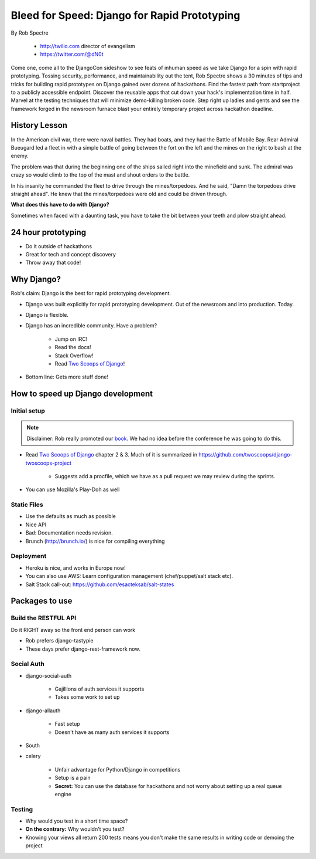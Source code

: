 ==================================================
Bleed for Speed: Django for Rapid Prototyping
==================================================

By Rob Spectre

    * http://twilio.com director of evangelism
    * https://twitter.com/@dN0t

Come one, come all to the DjangoCon sideshow to see feats of inhuman speed as we take Django for a spin with rapid prototyping. Tossing security, performance, and maintainability out the tent, Rob Spectre shows a 30 minutes of tips and tricks for building rapid prototypes on Django gained over dozens of hackathons. Find the fastest path from startproject to a publicly accessible endpoint. Discover the reusable apps that cut down your hack's implementation time in half. Marvel at the testing techniques that will minimize demo-killing broken code. Step right up ladies and gents and see the framework forged in the newsroom furnace blast your entirely temporary project across hackathon deadline.

History Lesson
=====================

In the American civil war, there were naval battles. They had boats, and they had the Battle of Mobile Bay. Rear Admiral Bueugard led a fleet in with a simple battle of going between the fort on the left and the mines on the right to bash at the enemy. 

The problem was that during the beginning one of the ships sailed right into the minefield and sunk. The admiral was crazy so would climb to the top of the mast and shout orders to the battle.

In his insanity he commanded the fleet to drive through the mines/torpedoes. And he said, "Damn the torpedoes drive straight ahead". He knew that the mines/torpedoes were old and could be driven through.

**What does this have to do with Django?**

Sometimes when faced with a daunting task, you have to take the bit between your teeth and plow straight ahead.

24 hour prototyping
====================

* Do it outside of hackathons
* Great for tech and concept discovery
* Throw away that code!

Why Django?
================

Rob's claim: Django is the best for rapid prototyping development.

* Django was built explicitly for rapid prototyping development. Out of the newsroom and into production. Today.
* Django is flexible. 
* Django has an incredible community. Have a problem? 

    * Jump on IRC!
    * Read the docs!
    * Stack Overflow!
    * Read `Two Scoops of Django`_!
    
* Bottom line: Gets more stuff done!

How to speed up Django development
==================================

Initial setup
--------------

.. note:: Disclaimer: Rob really promoted our book_. We had no idea before the conference he was going to do this.

* Read `Two Scoops of Django`_ chapter 2 & 3. Much of it is summarized in https://github.com/twoscoops/django-twoscoops-project

    * Suggests add a procfile, which we have as a pull request we may review during the sprints.
    
* You can use Mozilla's Play-Doh as well

Static Files
--------------

* Use the defaults as much as possible
* Nice API
* Bad: Documentation needs revision.
* Brunch (http://brunch.io/) is nice for compiling everything

Deployment
------------

* Heroku is nice, and works in Europe now!
* You can also use AWS: Learn configuration management (chef/puppet/salt stack etc).
* Salt Stack call-out: https://github.com/esacteksab/salt-states 

Packages to use
==================

Build the RESTFUL API
-----------------------

Do it RIGHT away so the front end person can work

* Rob prefers django-tastypie
* These days prefer django-rest-framework now.

Social Auth
-------------

* django-social-auth

    * Gajillions of auth services it supports
    * Takes some work to set up

* django-allauth

    * Fast setup
    * Doesn't have as many auth services it supports
    
* South
* celery

    * Unfair advantage for Python/Django in competitions
    * Setup is a pain
    * **Secret:** You can use the database for hackathons and not worry about setting up a real queue engine
    
Testing
--------

* Why would you test in a short time space?
* **On the contrary:** Why wouldn't you test?
* Knowing your views all return 200 tests means you don't make the same results in writing code or demoing the project
    
.. _`Two Scoops of Django`: https://2scoops.org
.. _book: https://2scoops.org    